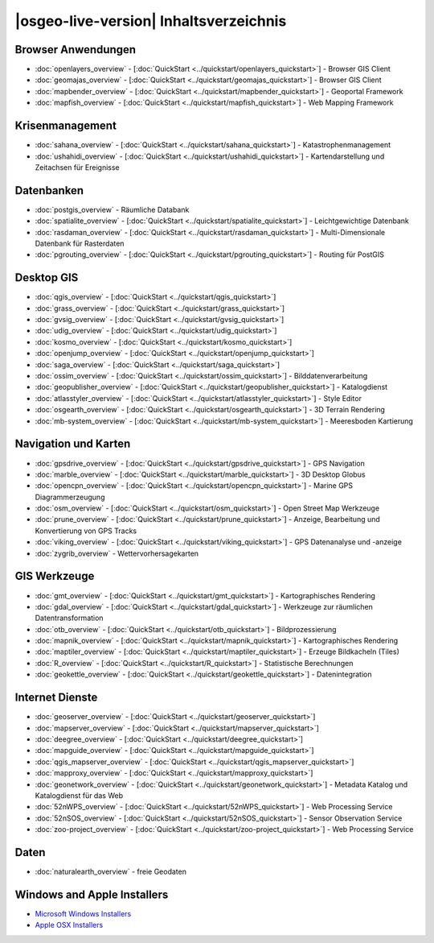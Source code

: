 .. OSGeo-Live documentation master file, created by
   sphinx-quickstart on Tue Jul  6 14:54:20 2010.
   You can adapt this file completely to your liking, but it should at least
   contain the root `toctree` directive.

|osgeo-live-version| Inhaltsverzeichnis
=======================================

Browser Anwendungen
-------------------
* :doc:`openlayers_overview` - [:doc:`QuickStart <../quickstart/openlayers_quickstart>`] - Browser GIS Client
* :doc:`geomajas_overview` - [:doc:`QuickStart <../quickstart/geomajas_quickstart>`] - Browser GIS Client
* :doc:`mapbender_overview` - [:doc:`QuickStart <../quickstart/mapbender_quickstart>`] - Geoportal Framework
* :doc:`mapfish_overview` - [:doc:`QuickStart <../quickstart/mapfish_quickstart>`] - Web Mapping Framework

Krisenmanagement
----------------
* :doc:`sahana_overview` - [:doc:`QuickStart <../quickstart/sahana_quickstart>`] - Katastrophenmanagement
* :doc:`ushahidi_overview` - [:doc:`QuickStart <../quickstart/ushahidi_quickstart>`] - Kartendarstellung und Zeitachsen für Ereignisse

Datenbanken
-----------
* :doc:`postgis_overview` - Räumliche Databank
* :doc:`spatialite_overview` - [:doc:`QuickStart <../quickstart/spatialite_quickstart>`] - Leichtgewichtige Datenbank
* :doc:`rasdaman_overview` - [:doc:`QuickStart <../quickstart/rasdaman_quickstart>`] - Multi-Dimensionale Datenbank für Rasterdaten
* :doc:`pgrouting_overview` - [:doc:`QuickStart <../quickstart/pgrouting_quickstart>`] - Routing für PostGIS

Desktop GIS
-----------
* :doc:`qgis_overview` - [:doc:`QuickStart <../quickstart/qgis_quickstart>`]
* :doc:`grass_overview` - [:doc:`QuickStart <../quickstart/grass_quickstart>`]
* :doc:`gvsig_overview` - [:doc:`QuickStart <../quickstart/gvsig_quickstart>`]
* :doc:`udig_overview` - [:doc:`QuickStart <../quickstart/udig_quickstart>`]
* :doc:`kosmo_overview` - [:doc:`QuickStart <../quickstart/kosmo_quickstart>`]
* :doc:`openjump_overview` - [:doc:`QuickStart <../quickstart/openjump_quickstart>`]
* :doc:`saga_overview` - [:doc:`QuickStart <../quickstart/saga_quickstart>`]
* :doc:`ossim_overview` - [:doc:`QuickStart <../quickstart/ossim_quickstart>`] - Bilddatenverarbeitung
* :doc:`geopublisher_overview` - [:doc:`QuickStart <../quickstart/geopublisher_quickstart>`] - Katalogdienst
* :doc:`atlasstyler_overview` - [:doc:`QuickStart <../quickstart/atlasstyler_quickstart>`] - Style Editor
* :doc:`osgearth_overview` - [:doc:`QuickStart <../quickstart/osgearth_quickstart>`] - 3D Terrain Rendering
* :doc:`mb-system_overview` - [:doc:`QuickStart <../quickstart/mb-system_quickstart>`] - Meeresboden Kartierung

Navigation und Karten
---------------------
* :doc:`gpsdrive_overview` - [:doc:`QuickStart <../quickstart/gpsdrive_quickstart>`] - GPS Navigation
* :doc:`marble_overview` - [:doc:`QuickStart <../quickstart/marble_quickstart>`] - 3D Desktop Globus
* :doc:`opencpn_overview` - [:doc:`QuickStart <../quickstart/opencpn_quickstart>`] - Marine GPS Diagrammerzeugung
* :doc:`osm_overview` - [:doc:`QuickStart <../quickstart/osm_quickstart>`] - Open Street Map Werkzeuge
* :doc:`prune_overview` - [:doc:`QuickStart <../quickstart/prune_quickstart>`] - Anzeige, Bearbeitung und Konvertierung von GPS Tracks
* :doc:`viking_overview` - [:doc:`QuickStart <../quickstart/viking_quickstart>`] - GPS Datenanalyse und -anzeige
* :doc:`zygrib_overview` - Wettervorhersagekarten

GIS Werkzeuge
-------------
* :doc:`gmt_overview` - [:doc:`QuickStart <../quickstart/gmt_quickstart>`] - Kartographisches Rendering
* :doc:`gdal_overview`  - [:doc:`QuickStart <../quickstart/gdal_quickstart>`] - Werkzeuge zur räumlichen Datentransformation
* :doc:`otb_overview` - [:doc:`QuickStart <../quickstart/otb_quickstart>`] - Bildprozessierung
* :doc:`mapnik_overview` - [:doc:`QuickStart <../quickstart/mapnik_quickstart>`] - Kartographisches Rendering
* :doc:`maptiler_overview`  - [:doc:`QuickStart <../quickstart/maptiler_quickstart>`] - Erzeuge Bildkacheln (Tiles)
* :doc:`R_overview`  - [:doc:`QuickStart <../quickstart/R_quickstart>`] - Statistische Berechnungen
* :doc:`geokettle_overview` - [:doc:`QuickStart <../quickstart/geokettle_quickstart>`] - Datenintegration

Internet Dienste
----------------
* :doc:`geoserver_overview` - [:doc:`QuickStart <../quickstart/geoserver_quickstart>`]
* :doc:`mapserver_overview` - [:doc:`QuickStart <../quickstart/mapserver_quickstart>`]
* :doc:`deegree_overview` - [:doc:`QuickStart <../quickstart/deegree_quickstart>`]
* :doc:`mapguide_overview` - [:doc:`QuickStart <../quickstart/mapguide_quickstart>`]
* :doc:`qgis_mapserver_overview` - [:doc:`QuickStart <../quickstart/qgis_mapserver_quickstart>`]
* :doc:`mapproxy_overview` - [:doc:`QuickStart <../quickstart/mapproxy_quickstart>`]
* :doc:`geonetwork_overview` - [:doc:`QuickStart <../quickstart/geonetwork_quickstart>`] - Metadata Katalog und Katalogdienst für das Web
* :doc:`52nWPS_overview` - [:doc:`QuickStart <../quickstart/52nWPS_quickstart>`] - Web Processing Service
* :doc:`52nSOS_overview` - [:doc:`QuickStart <../quickstart/52nSOS_quickstart>`] - Sensor Observation Service
* :doc:`zoo-project_overview` - [:doc:`QuickStart <../quickstart/zoo-project_quickstart>`] - Web Processing Service

Daten
-----
* :doc:`naturalearth_overview` - freie Geodaten

Windows and Apple Installers
----------------------------
* `Microsoft Windows Installers <../WindowsInstallers/>`_
* `Apple OSX Installers <../MacInstallers/>`_

.. include :: ../disclaimer.rst
